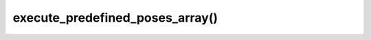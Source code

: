 ===================================
execute_predefined_poses_array()
===================================

.. raw:: html

    <hr/>